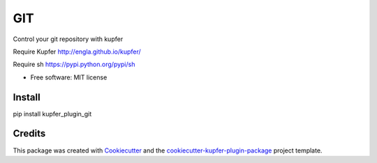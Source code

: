 ===============================
GIT
===============================


.. image:: https://img.shields.io/pypi/v/kupfer_plugin_git.svg
        :target: https://pypi.python.org/pypi/kupfer_plugin_git

.. image:: https://img.shields.io/travis/hugosenari/kupfer_plugin_git.svg
        :target: https://travis-ci.org/hugosenari/kupfer_plugin_git

.. image:: https://readthedocs.org/projects/kupfer_plugin_git/badge/?version=latest
        :target: https://kupfer_plugin_git.readthedocs.io/en/latest/?badge=latest
        :alt: Documentation Status



Control your git repository with kupfer

Require Kupfer http://engla.github.io/kupfer/

Require sh https://pypi.python.org/pypi/sh

* Free software: MIT license


Install
-------

pip install kupfer_plugin_git


Credits
-------

This package was created with Cookiecutter_ and the `cookiecutter-kupfer-plugin-package`_ project template.

.. _Cookiecutter: https://github.com/audreyr/cookiecutter
.. _`cookiecutter-kupfer-plugin-package`: https://github.com/hugosenari/cookiecutter-kupfer-plugin-package

